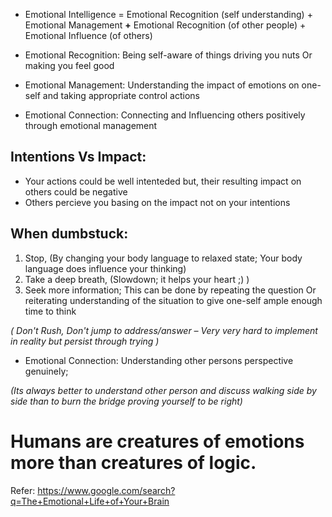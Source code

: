 - Emotional Intelligence = Emotional Recognition (self understanding) + Emotional Management *+* Emotional Recognition (of other people) + Emotional Influence (of others)

- Emotional Recognition: Being self-aware of things driving you nuts Or making you feel good
- Emotional Management: Understanding the impact of emotions on one-self and taking appropriate control actions
- Emotional Connection: Connecting and Influencing others positively through emotional management

** Intentions Vs Impact:
- Your actions could be well intenteded but, their resulting impact on others could be negative
- Others percieve you basing on the impact not on your intentions

** When dumbstuck:
  1. Stop, (By changing your body language to relaxed state; Your body language does influence your thinking)
  2. Take a deep breath, (Slowdown; it helps your heart ;) )
  3. Seek more information; This can be done by repeating the question Or reiterating understanding of the situation to give one-self ample enough time to think
  
  /( Don't Rush, Don't jump to address/answer -- Very very hard to implement in reality but persist through trying )/
  
  
- Emotional Connection: Understanding other persons perspective genuinely; 
/(Its always better to understand other person and discuss walking side by side than to burn the bridge proving yourself to be right)/

* Humans are creatures of emotions more than creatures of logic.

Refer:
https://www.google.com/search?q=The+Emotional+Life+of+Your+Brain
